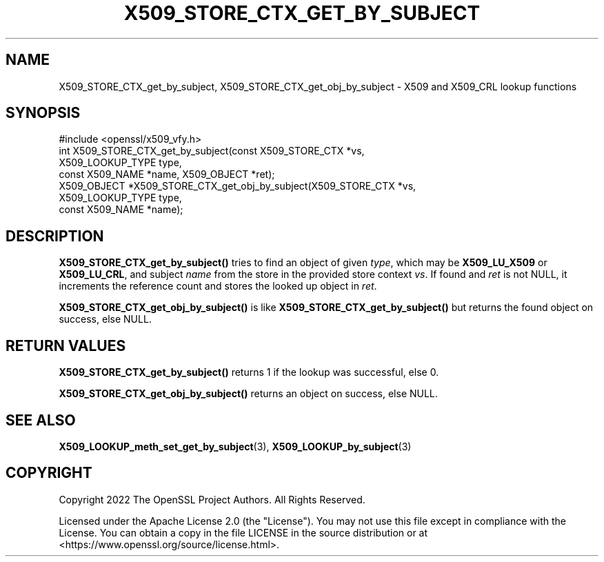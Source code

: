 .\" -*- mode: troff; coding: utf-8 -*-
.\" Automatically generated by Pod::Man 5.01 (Pod::Simple 3.43)
.\"
.\" Standard preamble:
.\" ========================================================================
.de Sp \" Vertical space (when we can't use .PP)
.if t .sp .5v
.if n .sp
..
.de Vb \" Begin verbatim text
.ft CW
.nf
.ne \\$1
..
.de Ve \" End verbatim text
.ft R
.fi
..
.\" \*(C` and \*(C' are quotes in nroff, nothing in troff, for use with C<>.
.ie n \{\
.    ds C` ""
.    ds C' ""
'br\}
.el\{\
.    ds C`
.    ds C'
'br\}
.\"
.\" Escape single quotes in literal strings from groff's Unicode transform.
.ie \n(.g .ds Aq \(aq
.el       .ds Aq '
.\"
.\" If the F register is >0, we'll generate index entries on stderr for
.\" titles (.TH), headers (.SH), subsections (.SS), items (.Ip), and index
.\" entries marked with X<> in POD.  Of course, you'll have to process the
.\" output yourself in some meaningful fashion.
.\"
.\" Avoid warning from groff about undefined register 'F'.
.de IX
..
.nr rF 0
.if \n(.g .if rF .nr rF 1
.if (\n(rF:(\n(.g==0)) \{\
.    if \nF \{\
.        de IX
.        tm Index:\\$1\t\\n%\t"\\$2"
..
.        if !\nF==2 \{\
.            nr % 0
.            nr F 2
.        \}
.    \}
.\}
.rr rF
.\" ========================================================================
.\"
.IX Title "X509_STORE_CTX_GET_BY_SUBJECT 3ossl"
.TH X509_STORE_CTX_GET_BY_SUBJECT 3ossl 2024-08-11 3.3.1 OpenSSL
.\" For nroff, turn off justification.  Always turn off hyphenation; it makes
.\" way too many mistakes in technical documents.
.if n .ad l
.nh
.SH NAME
X509_STORE_CTX_get_by_subject,
X509_STORE_CTX_get_obj_by_subject
\&\- X509 and X509_CRL lookup functions
.SH SYNOPSIS
.IX Header "SYNOPSIS"
.Vb 1
\& #include <openssl/x509_vfy.h>
\&
\& int X509_STORE_CTX_get_by_subject(const X509_STORE_CTX *vs,
\&                                   X509_LOOKUP_TYPE type,
\&                                   const X509_NAME *name, X509_OBJECT *ret);
\& X509_OBJECT *X509_STORE_CTX_get_obj_by_subject(X509_STORE_CTX *vs,
\&                                                X509_LOOKUP_TYPE type,
\&                                                const X509_NAME *name);
.Ve
.SH DESCRIPTION
.IX Header "DESCRIPTION"
\&\fBX509_STORE_CTX_get_by_subject()\fR tries to find an object
of given \fItype\fR, which may be \fBX509_LU_X509\fR or \fBX509_LU_CRL\fR,
and subject \fIname\fR from the store in the provided store context \fIvs\fR.
If found and \fIret\fR is not NULL, it increments the reference count and
stores the looked up object in \fIret\fR.
.PP
\&\fBX509_STORE_CTX_get_obj_by_subject()\fR is like \fBX509_STORE_CTX_get_by_subject()\fR
but returns the found object on success, else NULL.
.SH "RETURN VALUES"
.IX Header "RETURN VALUES"
\&\fBX509_STORE_CTX_get_by_subject()\fR returns 1 if the lookup was successful, else 0.
.PP
\&\fBX509_STORE_CTX_get_obj_by_subject()\fR returns an object on success, else NULL.
.SH "SEE ALSO"
.IX Header "SEE ALSO"
\&\fBX509_LOOKUP_meth_set_get_by_subject\fR\|(3),
\&\fBX509_LOOKUP_by_subject\fR\|(3)
.SH COPYRIGHT
.IX Header "COPYRIGHT"
Copyright 2022 The OpenSSL Project Authors. All Rights Reserved.
.PP
Licensed under the Apache License 2.0 (the "License").  You may not use
this file except in compliance with the License.  You can obtain a copy
in the file LICENSE in the source distribution or at
<https://www.openssl.org/source/license.html>.

